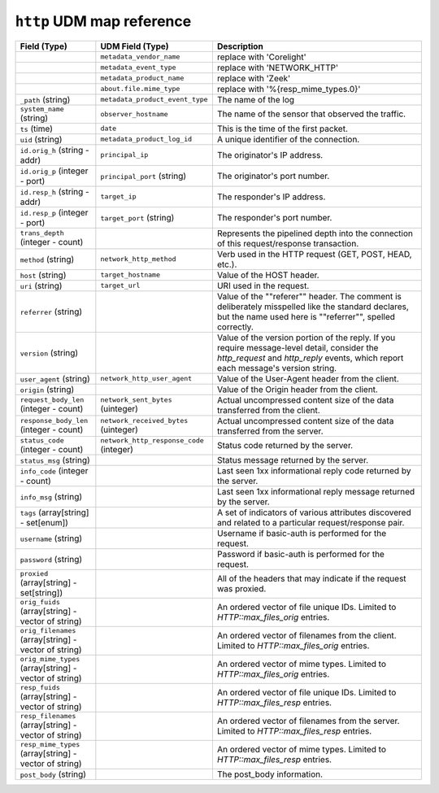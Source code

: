 ``http`` UDM map reference
------------------------------

.. list-table::
   :header-rows: 1
   :class: longtable
   :widths: 1 1 3

   * - Field (Type)
     - UDM Field (Type)
     - Description

   * -
     - ``metadata_vendor_name``
     - replace with 'Corelight'

   * -
     - ``metadata_event_type``
     - replace with 'NETWORK_HTTP'

   * -
     - ``metadata_product_name``
     - replace with 'Zeek'

   * -
     - ``about.file.mime_type``
     - replace with '%{resp_mime_types.0}'

   * - ``_path`` (string)
     - ``metadata_product_event_type``
     - The name of the log

   * - ``system_name`` (string)
     - ``observer_hostname``
     - The name of the sensor that observed the traffic.

   * - ``ts`` (time)
     - ``date``
     - This is the time of the first packet.

   * - ``uid`` (string)
     - ``metadata_product_log_id``
     - A unique identifier of the connection.

   * - ``id.orig_h`` (string - addr)
     - ``principal_ip``
     - The originator's IP address.

   * - ``id.orig_p`` (integer - port)
     - ``principal_port`` (string)
     - The originator's port number.

   * - ``id.resp_h`` (string - addr)
     - ``target_ip``
     - The responder's IP address.

   * - ``id.resp_p`` (integer - port)
     - ``target_port`` (string)
     - The responder's port number.

   * - ``trans_depth`` (integer - count)
     -
     - Represents the pipelined depth into the connection of this
       request/response transaction.

   * - ``method`` (string)
     - ``network_http_method``
     - Verb used in the HTTP request (GET, POST, HEAD, etc.).

   * - ``host`` (string)
     - ``target_hostname``
     - Value of the HOST header.

   * - ``uri`` (string)
     - ``target_url``
     - URI used in the request.

   * - ``referrer`` (string)
     -
     - Value of the \""referer\"" header.  The comment is deliberately
       misspelled like the standard declares, but the name used here
       is \""referrer\"", spelled correctly.

   * - ``version`` (string)
     -
     - Value of the version portion of the reply. If you require
       message-level detail, consider the `http_request` and
       `http_reply` events, which report each message's
       version string.

   * - ``user_agent`` (string)
     - ``network_http_user_agent``
     - Value of the User-Agent header from the client.

   * - ``origin`` (string)
     -
     - Value of the Origin header from the client.

   * - ``request_body_len`` (integer - count)
     - ``network_sent_bytes`` (uinteger)
     - Actual uncompressed content size of the data transferred from
       the client.

   * - ``response_body_len`` (integer - count)
     - ``network_received_bytes`` (uinteger)
     - Actual uncompressed content size of the data transferred from
       the server.

   * - ``status_code`` (integer - count)
     - ``network_http_response_code`` (integer)
     - Status code returned by the server.

   * - ``status_msg`` (string)
     -
     - Status message returned by the server.

   * - ``info_code`` (integer - count)
     -
     - Last seen 1xx informational reply code returned by the server.

   * - ``info_msg`` (string)
     -
     - Last seen 1xx informational reply message returned by the server.

   * - ``tags`` (array[string] - set[enum])
     -
     - A set of indicators of various attributes discovered and
       related to a particular request/response pair.

   * - ``username`` (string)
     -
     - Username if basic-auth is performed for the request.

   * - ``password`` (string)
     -
     - Password if basic-auth is performed for the request.

   * - ``proxied`` (array[string] - set[string])
     -
     - All of the headers that may indicate if the request was proxied.

   * - ``orig_fuids`` (array[string] - vector of string)
     -
     - An ordered vector of file unique IDs.
       Limited to `HTTP::max_files_orig` entries.

   * - ``orig_filenames`` (array[string] - vector of string)
     -
     - An ordered vector of filenames from the client.
       Limited to `HTTP::max_files_orig` entries.

   * - ``orig_mime_types`` (array[string] - vector of string)
     -
     - An ordered vector of mime types.
       Limited to `HTTP::max_files_orig` entries.

   * - ``resp_fuids`` (array[string] - vector of string)
     -
     - An ordered vector of file unique IDs.
       Limited to `HTTP::max_files_resp` entries.

   * - ``resp_filenames`` (array[string] - vector of string)
     -
     - An ordered vector of filenames from the server.
       Limited to `HTTP::max_files_resp` entries.

   * - ``resp_mime_types`` (array[string] - vector of string)
     -
     - An ordered vector of mime types.
       Limited to `HTTP::max_files_resp` entries.

   * - ``post_body`` (string)
     -
     - The post_body information.
